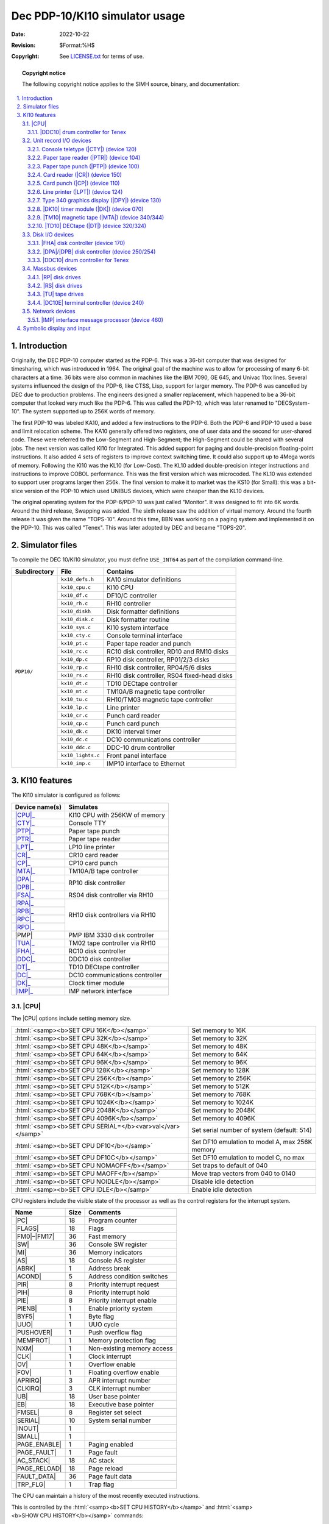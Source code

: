 .. -*- coding: utf-8; mode: rst; tab-width: 4; truncate-lines: t; indent-tabs-mode: nil; truncate-lines: t; -*- vim:set et ts=4 ft=rst nowrap:

.. role:: html(raw)
   :format: html

.. |ATTACH| replace:: :html:`<samp><b>ATTACH</b></samp>`
.. |SET|    replace:: :html:`<samp><b>SET</b></samp>`
.. |SHOW|   replace:: :html:`<samp><b>SHOW</b></samp>`
.. |device| replace:: :html:`<samp><var>device</var></samp>`
.. |format| replace:: :html:`<samp><var>format</var></samp>`
.. |port|   replace:: :html:`<samp><var>port</var></samp>`
.. |n|      replace:: :html:`<samp><var>n</var></samp>`

*******************************
Dec PDP-10/KI10 simulator usage
*******************************
:Date: 2022-10-22
:Revision: $Format:%H$
:Copyright: See `LICENSE.txt <../LICENSE.txt>`_ for terms of use.

.. topic:: **Copyright notice**

   The following copyright notice applies to the SIMH source, binary, and documentation:

   .. include:: ../LICENSE.txt

.. sectnum:: :suffix: .
.. contents::
   :backlinks: none
   :depth: 3
   :local:

Introduction
============
Originally,
the DEC PDP-10 computer started as the PDP-6.
This was a 36-bit computer that was designed for timesharing,
which was introduced in 1964.
The original goal of the machine was to allow for processing of many 6-bit characters at a time.
36 bits were also common in machines like the IBM 7090, GE 645, and Univac 11xx lines.
Several systems influenced the design of the PDP-6,
like CTSS, Lisp, support for larger memory.
The PDP-6 was cancelled by DEC due to production problems.
The engineers designed a smaller replacement,
which happened to be a 36-bit computer that looked very much like the PDP-6.
This was called the PDP-10, which was later renamed to "DECSystem-10".
The system supported up to 256K words of memory.

The first PDP-10 was labeled KA10,
and added a few instructions to the PDP-6.
Both the PDP-6 and PDP-10 used a base and limit relocation scheme.
The KA10 generally offered two registers,
one of user data and the second for user-shared code.
These were referred to the Low-Segment and High-Segment;
the High-Segment could be shared with several jobs.
The next version was called KI10 for Integrated.
This added support for paging and double-precision floating-point instructions.
It also added 4 sets of registers to improve context switching time.
It could also support up to 4Mega words of memory.
Following the KI10 was the KL10 (for Low-Cost).
The KL10 added double-precision integer instructions and instructions to improve COBOL performance.
This was the first version which was microcoded.
The KL10 was extended to support user programs larger then 256k.
The final version to make it to market was the KS10 (for Small):
this was a bit-slice version of the PDP-10 which used UNIBUS devices,
which were cheaper than the KL10 devices.

The original operating system for the PDP-6/PDP-10 was just called "Monitor".
It was designed to fit into 6K words.
Around the third release, Swapping was added.
The sixth release saw the addition of virtual memory.
Around the fourth release it was given the name "TOPS-10".
Around this time,
BBN was working on a paging system and implemented it on the PDP-10.
This was called "Tenex".
This was later adopted by DEC and became "TOPS-20".

Simulator files
===============
To compile the DEC 10/KI10 simulator,
you must define ``USE_INT64`` as part of the compilation command-line.

+-----------------+-------------------+---------------------------------------------+
| Subdirectory    | File              | Contains                                    |
+=================+===================+=============================================+
| ``PDP10/``      | ``kx10_defs.h``   | KA10 simulator definitions                  |
|                 +-------------------+---------------------------------------------+
|                 | ``kx10_cpu.c``    | KI10 CPU                                    |
|                 +-------------------+---------------------------------------------+
|                 | ``kx10_df.c``     | DF10/C controller                           |
|                 +-------------------+---------------------------------------------+
|                 | ``kx10_rh.c``     | RH10 controller                             |
|                 +-------------------+---------------------------------------------+
|                 | ``kx10_diskh``    | Disk formatter definitions                  |
|                 +-------------------+---------------------------------------------+
|                 | ``kx10_disk.c``   | Disk formatter routine                      |
|                 +-------------------+---------------------------------------------+
|                 | ``kx10_sys.c``    | KI10 system interface                       |
|                 +-------------------+---------------------------------------------+
|                 | ``kx10_cty.c``    | Console terminal interface                  |
|                 +-------------------+---------------------------------------------+
|                 | ``kx10_pt.c``     | Paper tape reader and punch                 |
|                 +-------------------+---------------------------------------------+
|                 | ``kx10_rc.c``     | RC10 disk controller, RD10 and RM10 disks   |
|                 +-------------------+---------------------------------------------+
|                 | ``kx10_dp.c``     | RP10 disk controller, RP01/2/3 disks        |
|                 +-------------------+---------------------------------------------+
|                 | ``kx10_rp.c``     | RH10 disk controller, RP04/5/6 disks        |
|                 +-------------------+---------------------------------------------+
|                 | ``kx10_rs.c``     | RH10 disk controller, RS04 fixed-head disks |
|                 +-------------------+---------------------------------------------+
|                 | ``kx10_dt.c``     | TD10 DECtape controller                     |
|                 +-------------------+---------------------------------------------+
|                 | ``kx10_mt.c``     | TM10A/B magnetic tape controller            |
|                 +-------------------+---------------------------------------------+
|                 | ``kx10_tu.c``     | RH10/TM03 magnetic tape controller          |
|                 +-------------------+---------------------------------------------+
|                 | ``kx10_lp.c``     | Line printer                                |
|                 +-------------------+---------------------------------------------+
|                 | ``kx10_cr.c``     | Punch card reader                           |
|                 +-------------------+---------------------------------------------+
|                 | ``kx10_cp.c``     | Punch card punch                            |
|                 +-------------------+---------------------------------------------+
|                 | ``kx10_dk.c``     | DK10 interval timer                         |
|                 +-------------------+---------------------------------------------+
|                 | ``kx10_dc.c``     | DC10 communications controller              |
|                 +-------------------+---------------------------------------------+
|                 | ``kx10_ddc.c``    | DDC-10 drum controller                      |
|                 +-------------------+---------------------------------------------+
|                 | ``kx10_lights.c`` | Front panel interface                       |
|                 +-------------------+---------------------------------------------+
|                 | ``kx10_imp.c``    | IMP10 interface to Ethernet                 |
+-----------------+-------------------+---------------------------------------------+

KI10 features
=============
The KI10 simulator is configured as follows:

.. |PMP| replace:: :html:`<samp>PMP</samp>`

+----------------+--------------------------------+
| Device name(s) | Simulates                      |
+================+================================+
| |CPU|_         | KI10 CPU with 256KW of memory  |
+----------------+--------------------------------+
| |CTY|_         | Console TTY                    |
+----------------+--------------------------------+
| |PTP|_         | Paper tape punch               |
+----------------+--------------------------------+
| |PTR|_         | Paper tape reader              |
+----------------+--------------------------------+
| |LPT|_         | LP10 line printer              |
+----------------+--------------------------------+
| |CR|_          | CR10 card reader               |
+----------------+--------------------------------+
| |CP|_          | CP10 card punch                |
+----------------+--------------------------------+
| |MTA|_         | TM10A/B tape controller        |
+----------------+--------------------------------+
| |DPA|_         | RP10 disk controller           |
+----------------+                                |
| |DPB|_         |                                |
+----------------+--------------------------------+
| |FSA|_         | RS04 disk controller via RH10  |
+----------------+--------------------------------+
| |RPA|_         | RH10 disk controllers via RH10 |
+----------------+                                |
| |RPB|_         |                                |
+----------------+                                |
| |RPC|_         |                                |
+----------------+                                |
| |RPD|_         |                                |
+----------------+--------------------------------+
| |PMP|          | PMP IBM 3330 disk controller   |
+----------------+--------------------------------+
| |TUA|_         | TM02 tape controller via RH10  |
+----------------+--------------------------------+
| |FHA|_         | RC10 disk controller           |
+----------------+--------------------------------+
| |DDC|_         | DDC10 disk controller          |
+----------------+--------------------------------+
| |DT|_          | TD10 DECtape controller        |
+----------------+--------------------------------+
| |DC|_          | DC10 communications controller |
+----------------+--------------------------------+
| |DK|_          | Clock timer module             |
+----------------+--------------------------------+
| |IMP|_         | IMP network interface          |
+----------------+--------------------------------+

.. |CPU| replace:: :html:`<samp>CPU</samp>`

|CPU|
-----
The |CPU| options include setting memory size.

=========================================================  ==============================================
:html:`<samp><b>SET CPU 16K</b></samp>`                    Set memory to 16K
:html:`<samp><b>SET CPU 32K</b></samp>`                    Set memory to 32K
:html:`<samp><b>SET CPU 48K</b></samp>`                    Set memory to 48K
:html:`<samp><b>SET CPU 64K</b></samp>`                    Set memory to 64K
:html:`<samp><b>SET CPU 96K</b></samp>`                    Set memory to 96K
:html:`<samp><b>SET CPU 128K</b></samp>`                   Set memory to 128K
:html:`<samp><b>SET CPU 256K</b></samp>`                   Set memory to 256K
:html:`<samp><b>SET CPU 512K</b></samp>`                   Set memory to 512K
:html:`<samp><b>SET CPU 768K</b></samp>`                   Set memory to 768K
:html:`<samp><b>SET CPU 1024K</b></samp>`                  Set memory to 1024K
:html:`<samp><b>SET CPU 2048K</b></samp>`                  Set memory to 2048K
:html:`<samp><b>SET CPU 4096K</b></samp>`                  Set memory to 4096K
:html:`<samp><b>SET CPU SERIAL=</b><var>val</var></samp>`  Set serial number of system (default: 514)
:html:`<samp><b>SET CPU DF10</b></samp>`                   Set DF10 emulation to model A, max 256K memory
:html:`<samp><b>SET CPU DF10C</b></samp>`                  Set DF10 emulation to model C, no max
:html:`<samp><b>SET CPU NOMAOFF</b></samp>`                Set traps to default of 040
:html:`<samp><b>SET CPU MAOFF</b></samp>`                  Move trap vectors from 040 to 0140
:html:`<samp><b>SET CPU NOIDLE</b></samp>`                 Disable idle detection
:html:`<samp><b>SET CPU IDLE</b></samp>`                   Enable idle detection
=========================================================  ==============================================

CPU registers include the visible state of the processor as well as the control registers for the interrupt system.

.. |PC|          replace:: :html:`<samp class="register">PC</samp>`
.. |FLAGS|       replace:: :html:`<samp class="register">FLAGS</samp>`
.. |FM0|         replace:: :html:`<samp class="register">FM0</samp>`
.. |FM17|        replace:: :html:`<samp class="register">FM17</samp>`
.. |SW|          replace:: :html:`<samp class="register">SW</samp>`
.. |MI|          replace:: :html:`<samp class="register">MI</samp>`
.. |AS|          replace:: :html:`<samp class="register">AS</samp>`
.. |ABRK|        replace:: :html:`<samp class="register">ABRK</samp>`
.. |ACOND|       replace:: :html:`<samp class="register">ACOND</samp>`
.. |PIR|         replace:: :html:`<samp class="register">PIR</samp>`
.. |PIH|         replace:: :html:`<samp class="register">PIH</samp>`
.. |PIE|         replace:: :html:`<samp class="register">PIE</samp>`
.. |PIENB|       replace:: :html:`<samp class="register">PIENB</samp>`
.. |BYF5|        replace:: :html:`<samp class="register">BYF5</samp>`
.. |UUO|         replace:: :html:`<samp class="register">UUO</samp>`
.. |PUSHOVER|    replace:: :html:`<samp class="register">PUSHOVER</samp>`
.. |MEMPROT|     replace:: :html:`<samp class="register">MEMPROT</samp>`
.. |NXM|         replace:: :html:`<samp class="register">NXM</samp>`
.. |CLK|         replace:: :html:`<samp class="register">CLK</samp>`
.. |OV|          replace:: :html:`<samp class="register">OV</samp>`
.. |FOV|         replace:: :html:`<samp class="register">FOV</samp>`
.. |APRIRQ|      replace:: :html:`<samp class="register">APRIRQ</samp>`
.. |CLKIRQ|      replace:: :html:`<samp class="register">CLKIRQ</samp>`
.. |UB|          replace:: :html:`<samp class="register">UB</samp>`
.. |EB|          replace:: :html:`<samp class="register">EB</samp>`
.. |FMSEL|       replace:: :html:`<samp class="register">FMSEL</samp>`
.. |SERIAL|      replace:: :html:`<samp class="register">SERIAL</samp>`
.. |INOUT|       replace:: :html:`<samp class="register">INOUT</samp>`
.. |SMALL|       replace:: :html:`<samp class="register">SMALL</samp>`
.. |PAGE_ENABLE| replace:: :html:`<samp class="register">PAGE_ENABLE</samp>`
.. |PAGE_FAULT|  replace:: :html:`<samp class="register">PAGE_FAULT</samp>`
.. |AC_STACK|    replace:: :html:`<samp class="register">AC_STACK</samp>`
.. |PAGE_RELOAD| replace:: :html:`<samp class="register">PAGE_RELOAD</samp>`
.. |FAULT_DATA|  replace:: :html:`<samp class="register">FAULT_DATA</samp>`
.. |TRP_FLG|     replace:: :html:`<samp class="register">TRP_FLG</samp>`

================  ====  ==========================
Name              Size  Comments
================  ====  ==========================
|PC|              18    Program counter
|FLAGS|           18    Flags
|FM0|\ –\ |FM17|  36    Fast memory
|SW|              36    Console SW register
|MI|              36    Memory indicators
|AS|              18    Console AS register
|ABRK|            1     Address break
|ACOND|           5     Address condition switches
|PIR|             8     Priority interrupt request
|PIH|             8     Priority interrupt hold
|PIE|             8     Priority interrupt enable
|PIENB|           1     Enable priority system
|BYF5|            1     Byte flag
|UUO|             1     UUO cycle
|PUSHOVER|        1     Push overflow flag
|MEMPROT|         1     Memory protection flag
|NXM|             1     Non-existing memory access
|CLK|             1     Clock interrupt
|OV|              1     Overflow enable
|FOV|             1     Floating overflow enable
|APRIRQ|          3     APR interrupt number
|CLKIRQ|          3     CLK interrupt number
|UB|              18    User base pointer
|EB|              18    Executive base pointer
|FMSEL|           8     Register set select
|SERIAL|          10    System serial number
|INOUT|           1
|SMALL|           1
|PAGE_ENABLE|     1     Paging enabled
|PAGE_FAULT|      1     Page fault
|AC_STACK|        18    AC stack
|PAGE_RELOAD|     18    Page reload
|FAULT_DATA|      36    Page fault data
|TRP_FLG|         1     Trap flag
================  ====  ==========================

The CPU can maintain a history of the most recently executed instructions.

This is controlled by the :html:`<samp><b>SET CPU HISTORY</b></samp>` and :html:`<samp><b>SHOW CPU HISTORY</b></samp>` commands:

|DDC10| drum controller for Tenex
"""""""""""""""""""""""""""""""""
DEC RES-10 drum controller is used by Tenex for swapping.
This device is disabled by default.

=========================================================  ======================================
:html:`<samp><b>SET CPU HISTORY</b></samp>`                Clear history buffer
:html:`<samp><b>SET CPU HISTORY=0</b></samp>`              Disable history
:html:`<samp><b>SET CPU HISTORY=</b><var>n</var></samp>`   Enable history, length = |n|
:html:`<samp><b>SHOW CPU HISTORY</b></samp>`               Print CPU history
:html:`<samp><b>SHOW CPU HISTORY=</b><var>n</var></samp>`  Print first |n| entries of CPU history
=========================================================  ======================================

Instruction tracing shows the program counter,
the contents of |AC| selected,
the computed effective address.
|AR| is generally the contents the memory location referenced by |EA|.
|RES| is the result of the instruction.
|FLAGS| shows the flags after the instruction is executed.
|IR| shows the instruction being executed.

Unit record I/O devices
-----------------------

.. |CTY| replace:: :html:`<samp>CTY</samp>`
.. _CTY:
.. _Console teletype:
.. _Console teletype (CTY):
.. _device 120:

Console teletype (|CTY|) (device 120)
"""""""""""""""""""""""""""""""""""""
The console station allows for communications with the operating system.

======================================  ================================
:html:`<samp><b>SET CTY 7B</b></samp>`  7-bit characters, space parity
:html:`<samp><b>SET CTY 8B</b></samp>`  8-bit characters, space parity
:html:`<samp><b>SET CTY 7P</b></samp>`  7-bit characters, space parity
:html:`<samp><b>SET CTY UC</b></samp>`  Translate lowercase to uppercase
======================================  ================================

The |CTY| also supports a method for stopping TOPS-10 operating system.

========================================  ========================
:html:`<samp><b>SET CTY STOP</b></samp>`  Deposit 1 in location 30
========================================  ========================

.. |PTR| replace:: :html:`<samp>PTR</samp>`
.. _PTR:
.. _Paper tape reader:
.. _Paper tape reader (PTR):
.. _device 104:

Paper tape reader (|PTR|) (device 104)
""""""""""""""""""""""""""""""""""""""
Reads a paper tape from a disk file.

.. |PTP| replace:: :html:`<samp>PTP</samp>`
.. _PTP:
.. _Paper tape punch:
.. _Paper tape punch (PTP):
.. _device 100:

Paper tape punch (|PTP|) (device 100)
"""""""""""""""""""""""""""""""""""""
Punches a paper tape to a disk file.

.. |CR| replace:: :html:`<samp>CR</samp>`
.. _CR:
.. _Card reader:
.. _Card reader (CR):
.. _device 150:

Card reader (|CR|) (device 150)
"""""""""""""""""""""""""""""""
The card reader (|CR|) reads data from a disk file.
Card reader files can either be text (one character per column) or column binary (two characters per column).
The file type can be specified with a |SET| command:

===================================================================  =================================
:html:`<samp><b>SET CR</b><var>n</var> <b>FORMAT=TEXT</b></samp>`    Set ASCII text mode
:html:`<samp><b>SET CR</b><var>n</var> <b>FORMAT=BINARY</b></samp>`  Set for binary card images
:html:`<samp><b>SET CR</b><var>n</var> <b>FORMAT=BCD</b></samp>`     Set for BCD records
:html:`<samp><b>SET CR</b><var>n</var> <b>FORMAT=CBN</b></samp>`     Set for column binary BCD records
:html:`<samp><b>SET CR</b><var>n</var> <b>FORMAT=AUTO</b></samp>`    Automatically determine format
===================================================================  =================================

or in the |ATTACH| command:

=============================================================================================  ==================================================================
:html:`<samp><b>ATTACH CR</b><var>n</var> <var>file</var></samp>`                              Attach a file
:html:`<samp><b>ATTACH CR</b><var>n</var> <b>-f</b> <var>format</var> <var>file</var></samp>`  Attach a file with the given format
:html:`<samp><b>ATTACH CR</b><var>n</var> <b>-s</b> <var>file</var></samp>`                    Add file onto current cards to read
:html:`<samp><b>ATTACH CR</b><var>n</var> <b>-e</b> <var>file</var></samp>`                    After file is read in, the reader will receive an end-of-file flag
=============================================================================================  ==================================================================

.. |CP| replace:: :html:`<samp>CP</samp>`
.. _CP:
.. _Card punch:
.. _Card punch (CP):
.. _device 110:

Card punch (|CP|) (device 110)
""""""""""""""""""""""""""""""
The card reader (|CP|) writes data to a disk file.
Cards are simulated as ASCII lines with terminating newlines.
Card punch files can either be text (one character per column) or column binary (two characters per column).
The file type can be specified with a |SET| command:

================================================  =================================
:html:`<samp><b>SET CP FORMAT=TEXT</b></samp>`    Set ASCII text mode
:html:`<samp><b>SET CP FORMAT=BINARY</b></samp>`  Set for binary card images
:html:`<samp><b>SET CP FORMAT=BCD</b></samp>`     Set for BCD records
:html:`<samp><b>SET CP FORMAT=CBN</b></samp>`     Set for column binary BCD records
:html:`<samp><b>SET CP FORMAT=AUTO</b></samp>`    Automatically determine format
================================================  =================================

or in the |ATTACH| command:

==========================================================================  ===================================
:html:`<samp><b>ATTACH CP</b> <var>file</var></samp>`                       Attach a file
:html:`<samp><b>ATTACH CP -f</b> <var>format</var> <var>file</var></samp>`  Attach a file with the given format
==========================================================================  ===================================

.. |LPT| replace:: :html:`<samp>LPT</samp>`
.. _LPT:
.. _Line printer:
.. _Line printer (LPT):
.. _device 124:

Line printer (|LPT|) (device 124)
"""""""""""""""""""""""""""""""""
The line printer (|LPT|) writes data to a disk file as ASCII text with terminating newlines.
Currently set to handle standard signals to control paper advance.

================================================================================  ==============================================================
:html:`<samp><b>SET LPT</b><var>n</var> <b>LC</b></samp>`                         Allow printer to print lowercase
:html:`<samp><b>SET LPT</b><var>n</var> <b>UC</b></samp>`                         Print only uppercase
:html:`<samp><b>SET LPT</b><var>n</var> <b>UTF8</b></samp>`                       Print control characters as UTF-8 characters
:html:`<samp><b>SET LPT</b><var>n</var> <b>LINESPERPAGE=</b><var>n</var></samp>`  Set the number of lines before an auto form feed is generated.
                                                                                  There is an automatic margin of 6 lines.
                                                                                  There is a maximum of 100 lines per page.
:html:`<samp><b>SET LPT</b><var>n</var> <b>DEV=</b><var>n</var></samp>`           Set device number to |n|\ (octal)
================================================================================  ==============================================================

These characters control the skipping of various number of lines.

=========  =========================================
Character  Effect
=========  =========================================
014        Skip to top of form
013        Skip mod 20 lines
020        Skip mod 30 lines
021        Skip to even line
022        Skip to every 3 line
023        Same as line feed (12), but ignore margin
=========  =========================================

.. |DPY| replace:: :html:`<samp>DPY</samp>`
.. _DPY:
.. _Type 340 graphics display:
.. _Type 340 graphics display (DPY):
.. _device 130:

Type 340 graphics display (|DPY|) (device 130)
""""""""""""""""""""""""""""""""""""""""""""""
Primarily useful under ITS,
TOPS-10 does have some limited support for this device.
By default,
this device is not enabled.
When enabled and commands are sent to it,
a graphics windows will display.

.. |DK|   replace:: :html:`<samp>DK</samp>`
.. |DK10| replace:: :html:`<samp>DK10</samp>`
.. _DK:
.. _DK10:
.. _DK10 timer module:
.. _DK10 timer module (DK):
.. _device 070:

|DK10| timer module (|DK|) (device 070)
"""""""""""""""""""""""""""""""""""""""
The |DK10| timer module does not have any settable options.

.. |MTA|   replace:: :html:`<samp>MTA</samp>`
.. |TM10|  replace:: :html:`<samp>TM10</samp>`
.. |TM10A| replace:: :html:`<samp>TM10A</samp>`
.. |TM10B| replace:: :html:`<samp>TM10B</samp>`
.. _MTA:
.. _TM10 magnetic tape:
.. _TM10 magnetic tape (MTA):
.. _device 340:
.. _device 344:

|TM10| magnetic tape (|MTA|) (device 340/344)
"""""""""""""""""""""""""""""""""""""""""""""
The |TM10| was the most common tape controller on KA10 and KI10.
The |TM10| came in two models,
the |TM10A| and the |TM10B|.
The B model added a DF10 which allowed the tape data to be transferred without intervention of the CPU.
The device has 2 options.

=====================================================  ================================================
:html:`<samp><b>SET MTA TYPE=</b><var>t</var></samp>`  Set the type of the controller to ``A`` or ``B``
=====================================================  ================================================

Each individual tape drive support several options:
|MTA| used as an example.

==================================================================  =======================================
:html:`<samp><b>SET MTA</b><var>n</var> <b>7T</b></samp>`           Set the mag tape unit to 7-track format
:html:`<samp><b>SET MTA</b><var>n</var> <b>9T</b></samp>`           Set the mag tape unit to 9-track format
:html:`<samp><b>SET MTA</b><var>n</var> <b>LOCKED</b></samp>`       Set the mag tape to be read-only
:html:`<samp><b>SET MTA</b><var>n</var> <b>WRITEENABLE</b></samp>`  Set the mag tape to be writable
==================================================================  =======================================

.. |DT|   replace:: :html:`<samp>DT</samp>`
.. |TD10| replace:: :html:`<samp>TD10</samp>`
.. _DT:
.. _TD10:
.. _TD10 DECTape:
.. _TD10 DECTape (DT):
.. _device 320:
.. _device 324:

|TD10| DECtape (|DT|) (device 320/324)
""""""""""""""""""""""""""""""""""""""
The |TD10| was the standard DECtape controller for KA and KIs.
This controller loads the tape into memory and uses the buffered version.
Each individual tape drive supports several options:
|DT| used as an example.

=================================================================  ================================================
:html:`<samp><b>SET DT</b><var>n</var> <b>LOCKED</b></samp>`       Set the mag tape to be read-only
:html:`<samp><b>SET DT</b><var>n</var> <b>WRITEENABLE</b></samp>`  Set the mag tape to be writable
:html:`<samp><b>SET DT</b><var>n</var> <b>18b</b></samp>`          Default, tapes are considered to be 18-bit tapes
:html:`<samp><b>SET DT</b><var>n</var> <b>16b</b></samp>`          Tapes are converted from 16-bit to 18-bit
:html:`<samp><b>SET DT</b><var>n</var> <b>12b</b></samp>`          Tapes are converted from 12-bit to 18-bit
=================================================================  ================================================

Disk I/O devices
----------------
The PDP-10 supported many disk controllers.

.. |FHA| replace:: :html:`<samp>FHA</samp>`
.. _FHA:
.. _FHA disk controller:
.. _device 170:

|FHA| disk controller (device 170)
""""""""""""""""""""""""""""""""""
The RC10 disk controller used a DF10 to transfer data to memory.
There were two types of disks that could be connected to the RC10:
the RD10 and RM10.
The RD10 could hold up to 512K words of data.
The RM10 could hold up to 345K words of data.

Each individual disk drive supports several options:
|FHA| used as an example.

==================================================================  =============================
:html:`<samp><b>SET FHA</b><var>n</var> <b>RD10</b></samp>`         Set this unit to be an RD10
:html:`<samp><b>SET FHA</b><var>n</var> <b>RM10</b></samp>`         Set this unit to be an RM10
:html:`<samp><b>SET FHA</b><var>n</var> <b>LOCKED</b></samp>`       Set this unit to be read-only
:html:`<samp><b>SET FHA</b><var>n</var> <b>WRITEENABLE</b></samp>`  Set this unit to be writable
==================================================================  =============================

.. |DPA| replace:: :html:`<samp>DPA</samp>`
.. |DPB| replace:: :html:`<samp>DPB</samp>`
.. _DPA:
.. _DPB:
.. _DPA disk controller:
.. _DPB disk controller:
.. _device 250:
.. _device 254:

|DPA|\ /\ |DPB| disk controller (device 250/254)
""""""""""""""""""""""""""""""""""""""""""""""""
.. |RP01| replace:: :html:`<samp>RP01</samp>`
.. |RP02| replace:: :html:`<samp>RP02</samp>`
.. |RP03| replace:: :html:`<samp>RP03</samp>`
.. |SIMH| replace:: :html:`<samp>SIMH</samp>`
.. |DBD9| replace:: :html:`<samp>DBD9</samp>`
.. |DLD9| replace:: :html:`<samp>DLD9</samp>`

The RP10 disk controller used a DF10 to transfer data to memory.
There were three types of disks that could be connected to the RP10:
the |RP01|, |RP02|, |RP03|.
The |RP01| held up to 1.2M words,
the |RP02| 5.2M words,
and the |RP03| 10M words.
The second controller is |DPB|.
Disks can be stored in one of several file formats:
|SIMH|, |DBD9|, and |DLD9|.
The latter two are for compatibility with other simulators.

Each individual disk drive supports several options:
|DPA| used as an example.

==================================================================  ==================================================
:html:`<samp><b>SET DPA</b><var>n</var> <b>RP01</b></samp>`         Set this unit to be an |RP01|
:html:`<samp><b>SET DPA</b><var>n</var> <b>RP02</b></samp>`         Set this unit to be an |RP02|
:html:`<samp><b>SET DPA</b><var>n</var> <b>RP03</b></samp>`         Set this unit to be an |RP03|
:html:`<samp><b>SET DPA</b><var>n</var> <b>HEADERS</b></samp>`      Enable the RP10 to execute write headers function
:html:`<samp><b>SET DPA</b><var>n</var> <b>NOHEADERS</b></samp>`    Prevent the RP10 to execute write headers function
:html:`<samp><b>SET DPA</b><var>n</var> <b>LOCKED</b></samp>`       Set this unit to be read-only
:html:`<samp><b>SET DPA</b><var>n</var> <b>WRITEENABLE</b></samp>`  Set this unit to be writable
==================================================================  ==================================================

To attach a disk,
use the |ATTACH| command:

==============================================================================================  ===================================
:html:`<samp><b>ATTACH DPA</b><var>n</var> <var>file</var></samp>`                              Attach a file
:html:`<samp><b>ATTACH DPA</b><var>n</var> <b>-f</b> <var>format</var> <var>file</var></samp>`  Attach a file with the given format
:html:`<samp><b>ATTACH DPA</b><var>n</var> <b>-n</b> <var>file</var></samp>`                    Create a blank disk
==============================================================================================  ===================================

|format| can be |SIMH|, |DBD9|, or |DLD9|.

.. |DDC|   replace:: :html:`<samp>DDC</samp>`
.. |DDC10| replace:: :html:`<samp>DDC10</samp>`
.. _DDC:
.. _DDC10:

|DDC10| drum controller for Tenex
"""""""""""""""""""""""""""""""""
DEC RES-10 drum controller is used by Tenex for swapping.
This device is disabled by default.

Massbus devices
---------------
Massbus devices are attached via RH10s.
Devices start a device 270 and go up (274,360,364,370,374).
For TOPS-10,
devices need to be in the order |RS|, |RP|, |TU|.
By default,
|RS| disks are disabled.
The first unit which is not enabled will get device 270,
units will be assigned the next available address automatically.
The device configuration must match that which is defined in the OS.

.. |RP|  replace:: :html:`<samp>RP</samp>`
.. |RPA| replace:: :html:`<samp>RPA</samp>`
.. |RPB| replace:: :html:`<samp>RPB</samp>`
.. |RPC| replace:: :html:`<samp>RPC</samp>`
.. |RPD| replace:: :html:`<samp>RPD</samp>`
.. _RP:
.. _RPA:
.. _RPB:
.. _RPC:
.. _RPD:

|RP| disk drives
""""""""""""""""
Up to 4 strings of up to 8 |RP| drives can be configured.
By default,
the third and fourth controllers are disabled.
These are addresses as |RPA|, |RPB|, |RPC|, |RPD|.
Disks can be stored in one of several file formats:
|SIMH|, |DBD9|, and |DLD9|.
The latter two are for compatibility with other simulators.

==================================================================  ========================================
:html:`<samp><b>SET RPA</b><var>n</var> <b>RP04</b></samp>`         Set this unit to be an RP04 (19 MWords)
:html:`<samp><b>SET RPA</b><var>n</var> <b>RP06</b></samp>`         Set this unit to be an RP06 (39 MWords)
:html:`<samp><b>SET RPA</b><var>n</var> <b>RP07</b></samp>`         Set this unit to be an RP07 (110 MWords)
:html:`<samp><b>SET RPA</b><var>n</var> <b>LOCKED</b></samp>`       Set this unit to be read-only
:html:`<samp><b>SET RPA</b><var>n</var> <b>WRITEENABLE</b></samp>`  Set this unit to be writable
==================================================================  ========================================

To attach a disk,
use the |ATTACH| command:

==============================================================================================  ===================================
:html:`<samp><b>ATTACH RPA</b><var>n</var> <var>file</var></samp>`                              Attach a file
:html:`<samp><b>ATTACH RPA</b><var>n</var> <b>-f</b> <var>format</var> <var>file</var></samp>`  Attach a file with the given format
:html:`<samp><b>ATTACH RPA</b><var>n</var> <b>-n</b> <var>file</var></samp>`                    Create a blank disk
==============================================================================================  ===================================

|format| can be |SIMH|, |DBD9|, or |DLD9|.

.. |RS|  replace:: :html:`<samp>RS</samp>`
.. |FSA| replace:: :html:`<samp>FSA</samp>`
.. _RS:
.. _FSA:

|RS| disk drives
""""""""""""""""
One string of up to 8 |RS| drives can be configured.
These drives are fixed-head swapping disks.
By default,
they are disabled.

==================================================================  ========================================
:html:`<samp><b>SET FSA</b><var>n</var> <b>RS03</b></samp>`         Set this unit to be an RS03 (262 KWords)
:html:`<samp><b>SET FSA</b><var>n</var> <b>RS04</b></samp>`         Set this unit to be an RS04 (262 KWords)
:html:`<samp><b>SET FSA</b><var>n</var> <b>LOCKED</b></samp>`       Set this unit to be read-only
:html:`<samp><b>SET FSA</b><var>n</var> <b>WRITEENABLE</b></samp>`  Set this unit to be writable
==================================================================  ========================================

.. |TU|  replace:: :html:`<samp>TU</samp>`
.. |TUA| replace:: :html:`<samp>TUA</samp>`
.. _TU:
.. _TUA:

|TU| tape drives
""""""""""""""""
The |TUA| is a Mass bus tape controller using a TM03 formatter.
There can be one per RH10,
and it can support up to 8 drives.

==================================================================  ================================
:html:`<samp><b>SET TUA</b><var>n</var> <b>LOCKED</b></samp>`       Set the mag tape to be read-only
:html:`<samp><b>SET TUA</b><var>n</var> <b>WRITEENABLE</b></samp>`  Set the mag tape to be writable
==================================================================  ================================

.. |DC|     replace:: :html:`<samp>DC</samp>`
.. |DC10|   replace:: :html:`<samp>DC10</samp>`
.. |DC10E|  replace:: :html:`<samp>DC10E</samp>`
.. |DEC10E| replace:: :html:`<samp>DEC10E</samp>`
.. _DC:
.. _DC10:
.. _DC10E:
.. _DC10E terminal controller:
.. _DEC10E:
.. _device 240:

|DC10E| terminal controller (device 240)
""""""""""""""""""""""""""""""""""""""""
The |DC| device was the standard terminal multiplexer for the KA10 and KI10s.
Lines came in groups of 8.
For modem control,
there was a second port for each line.
These could be offset by any number of groups.

=====================================================  ==============================================================
:html:`<samp><b>SET DC LINES=</b><var>n</var></samp>`  Set the number of lines on the |DC10|, multiple of 8
:html:`<samp><b>SET DC MODEM=</b><var>n</var></samp>`  Set the start of where the modem control |DEC10E| lines begins
=====================================================  ==============================================================

All terminal multiplexers must be attached in order to work.
The |ATTACH| command specifies the port to be used for Telnet sessions:

====================================================================  =====================
:html:`<samp><b>ATTACH</b> <var>device</var> <var>port</var></samp>`  Set up listening port
====================================================================  =====================

... where |port| is a decimal number between 1 and 65535 that is not being used other TCP/IP activities.

Once attached and the simulator is running,
the multiplexer listens for connections on the specified port.
It assumes that any incoming connection is a Telnet connections.
The connections remain open until disconnected either by the Telnet client,
a :html:`<samp><b>SET</b> <var>device</var> <b>DISCONNECT</b></samp>` command,
or a :html:`<samp><b>DETACH</b> <var>device</var></samp>` command.

================================================================================  ===================
:html:`<samp><b>SET</b> <var>device</var> <b>DISCONNECT=</b><var>n</var></samp>`  Disconnect line |n|
================================================================================  ===================

The |device| implements the following special |SHOW| commands:

=====================================================================  =========================================
:html:`<samp><b>SHOW</b> <var>device</var> <b>CONNECTIONS</b></samp>`  Display current connections to the device
:html:`<samp><b>SHOW</b> <var>device</var> <b>STATISTICS</b></samp>`   Display statistics for active connections
:html:`<samp><b>SHOW</b> <var>device</var> <b>LOG</b></samp>`          Display logging for all lines
=====================================================================  =========================================

Logging can be controlled as follows:

====================================================================================================  ==================================================================
:html:`<samp><b>SET</b> <var>device</var> <b>LOG=</b><var>n</var><b>=</b><var>filename</var></samp>`  Log output of line |n| to :html:`<samp><var>filename</var></samp>`
:html:`<samp><b>SET</b> <var>device</var> <b>NOLOG</b></samp>`                                        Disable logging and close log file
====================================================================================================  ==================================================================

Network devices
---------------
.. |IMP| replace:: :html:`<samp>IMP</samp>`
.. _IMP:
.. _IMP interface message processor:
.. _device 460:

|IMP| interface message processor (device 460)
""""""""""""""""""""""""""""""""""""""""""""""
This allows the KA/KI to connect to the Internet.
Currently only supported under ITS.
ITS and other OSes that used the |IMP| did not support modern protocols and typically required a complete rebuild to change the IP address.
Because of this,
the |IMP| processor includes built-in NAT and DHCP support.
For ITS,
the system generated IP packets which are translated to the local network.
If the HOST is set to ``0.0.0.0``,
there will be no translation.
If HOST is set to an IP address,
then it will be mapped into the address set in IP.
If DHCP is enabled,
the |IMP| will issue a DHCP request at startup and set IP to the address that is given.
By default,
this device is not enabled.

=====================================================================  =========================================================================
:html:`<samp><b>SET IMP MAC=</b><var>xx:xx:xx:xx:xx:xx</var></samp>`   Set the MAC address of the |IMP| to the value given
:html:`<samp><b>SET IMP IP=</b><var>ddd.ddd.ddd.ddd/dd</var></samp>`   Set the external IP address of the |IMP| along with the net mask in bits
:html:`<samp><b>SET IMP GW=</b><var>ddd.ddd.ddd.ddd</var></samp>`      Set the gateway address for the |IMP|
:html:`<samp><b>SET IMP HOST=</b><var>ddd.ddd.ddd.ddd</var></samp>`    Set the IP address of the PDP-10 system
:html:`<samp><b>SET IMP DHCP</b></samp>`                               Allow the |IMP| to acquire an IP address from the local network via DHCP.
                                                                       Only HOST must be set if this feature is used.
:html:`<samp><b>SET IMP NODHCP</b></samp>`                             Disable the |IMP| from making DHCP queries
:html:`<samp><b>SET IMP DHCPIP=</b><var>ddd.ddd.ddd.ddd</var></samp>`  The address of the DHCP server,
                                                                       generally this is for display only.
:html:`<samp><b>SET IMP MIT</b></samp>`                                Set the |IMP| to look like the |IMP| used by MIT for ITS
:html:`<samp><b>SET IMP BBN</b></samp>`                                Set the |IMP| to behave like generic BBN |IMP| (not implemented yet)
:html:`<samp><b>SET IMP WAITS</b></samp>`                              Set the |IMP| for Stanford-style |IMP| for WAITS
=====================================================================  =========================================================================

.. |0readme_ethernet.txt| replace:: ``0readme_ethernet.txt``
.. _0readme_ethernet.txt: ../0readme_ethernet.txt

The |IMP| device must be attached to a TAP or NAT interface.
To determine which devices are available,
use the :html:`<samp><b>SHOW ETHERNET</b></samp>` command to list the potential interfaces.
Check out the |0readme_ethernet.txt|_ file from the top of the source directory.

The |IMP| device can be configured in several ways.
Ether it can connect directly to an Ethernet port (via TAP),
or it can be connected via a TUN interface.
If configured via TAP interface,
the |IMP| will behave like any other Ethernet interface,
and if asked,
grab its own address.
In environments where this is not desired,
the TUN interface can be used.
When configured under a TUN interface,
the simulated network is a collection of ports on the local host.
These can be mapped based on configuration options;
see the |0readme_ethernet.txt|_ file as to options.

With the |IMP| interface,
the IP address of the simulated system is static,
and under ITS,
is configured into the system at compile-time.
This address should be given to the |IMP| with the command :html:`<samp><b>SET IMP HOST=</b><var>ip</var></samp>`,
the |IMP| will direct all traffic it sees to this address.
If this address is not the same as the address of the system as seen by the network,
then this address can be set with :html:`<samp><b>SET IMP IP=</b><var>ip</var></samp>`,
and :html:`<samp><b>SET IMP GW=</b><var>ip</var></samp>`,
or :html:`<samp><b>SET IMP DHCP</b></samp>`,
which will allow the |IMP| to request an address from a local DHCP server.
The |IMP| will translate the packets it receives/sends to look like the appeared from the desired address.
The |IMP| will also correctly translate FTP requests in this configuration.

When running under a TUN interface,
|IMP| is on a virtual ``10.0.2.0`` network.
The default gateway is ``10.0.2.1``,
with the default |IMP| at ``10.0.2.15``.
For this mode,
DHCP can be used.

Symbolic display and input
==========================
.. |EXAMINE| replace:: :html:`<samp>EXAMINE</samp>`
.. |DEPOSIT| replace:: :html:`<samp>DEPOSIT</samp>`

The KI10 simulator implements symbolic display and input.
These are controlled by the following switches to the |EXAMINE| and |DEPOSIT| commands:

======  ===========================================
``-v``  Look up the address via translation,
        will return nothing if address is not valid
``-u``  With the ``-v`` option,
        use user space instead of executive space
``-a``  Display/enter ASCII data
``-p``  Display/enter packed ASCII data
``-c``  Display/enter Sixbit character data
``-m``  Display/enter symbolic instructions
\       Display/enter octal data
======  ===========================================

Symbolic instructions can be of the formats:

* ``Opcode ac,operand``
* ``Opcode operands``
* ``I/O Opcode device,address``

Operands can be one or more of the following in order:

* Optional ``@`` for indirection
* ``+`` or ``-`` to set sign
* Octal number
* Optional (``ac``) for indexing

Breakpoints can be set at real memory addresses.
The PDP-10 supports 3 types of breakpoints:
execution, memory access, and memory modify.
The default is execution.
Adding ``-R`` to the breakpoint command will stop the simulator on access to that memory location,
either via fetch, indirection, or operand access.
Adding ``-w`` will stop the simulator when the location is modified.

The simulator can load RIM files,
SAV files,
EXE files,
WAITS octal DMP files,
and MIT SBLK files.

When instruction history is enabled,
the history trace shows internal status of various registers at the start of the instruction execution.

.. |AC|  replace:: :html:`<samp class="register">AC</samp>`
.. |EA|  replace:: :html:`<samp class="register">EA</samp>`
.. |AR|  replace:: :html:`<samp class="register">AR</samp>`
.. |RES| replace:: :html:`<samp class="register">ES</samp>`
.. |IR|  replace:: :html:`<samp class="register">IR</samp>`

=======  ======================================================================
|PC|     Show the PC of the instruction executed
|AC|     The contents of the referenced AC
|EA|     The final computed effective address
|AR|     Generally the operand that was computed
|RES|    The |AR| register after the instruction was complete
|FLAGS|  The values of the |FLAGS| register before execution of the instruction
|IR|     The fetched instruction followed by the disassembled instruction
=======  ======================================================================

The PDP-10 simulator allows for memory reference and memory modify breakpoints with the ``-r`` and ``-w`` options given to the break command.
